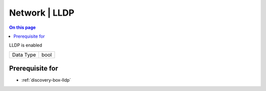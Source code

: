 .. _caps-network-lldp:

==============
Network | LLDP
==============
.. contents:: On this page
    :local:
    :backlinks: none
    :depth: 1
    :class: singlecol

LLDP is enabled

========= =============================
Data Type bool
========= =============================

Prerequisite for
----------------
* :ref:`discovery-box-lldp`
